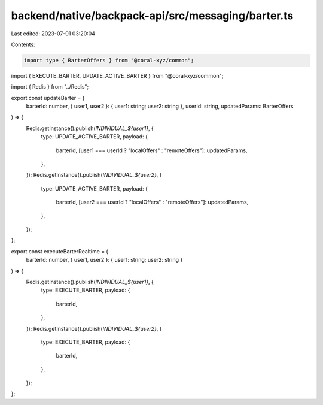 backend/native/backpack-api/src/messaging/barter.ts
===================================================

Last edited: 2023-07-01 03:20:04

Contents:

.. code-block:: ts

    import type { BarterOffers } from "@coral-xyz/common";
import { EXECUTE_BARTER, UPDATE_ACTIVE_BARTER } from "@coral-xyz/common";

import { Redis } from "../Redis";

export const updateBarter = (
  barterId: number,
  { user1, user2 }: { user1: string; user2: string },
  userId: string,
  updatedParams: BarterOffers
) => {
  Redis.getInstance().publish(`INDIVIDUAL_${user1}`, {
    type: UPDATE_ACTIVE_BARTER,
    payload: {
      barterId,
      [user1 === userId ? "localOffers" : "remoteOffers"]: updatedParams,
    },
  });
  Redis.getInstance().publish(`INDIVIDUAL_${user2}`, {
    type: UPDATE_ACTIVE_BARTER,
    payload: {
      barterId,
      [user2 === userId ? "localOffers" : "remoteOffers"]: updatedParams,
    },
  });
};

export const executeBarterRealtime = (
  barterId: number,
  { user1, user2 }: { user1: string; user2: string }
) => {
  Redis.getInstance().publish(`INDIVIDUAL_${user1}`, {
    type: EXECUTE_BARTER,
    payload: {
      barterId,
    },
  });
  Redis.getInstance().publish(`INDIVIDUAL_${user2}`, {
    type: EXECUTE_BARTER,
    payload: {
      barterId,
    },
  });
};


